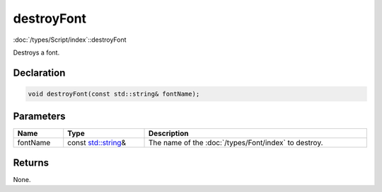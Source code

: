 destroyFont
===========

:doc:`/types/Script/index`::destroyFont

Destroys a font.

Declaration
-----------

.. code-block:: cpp

	void destroyFont(const std::string& fontName);

Parameters
----------

.. list-table::
	:width: 100%
	:header-rows: 1
	:class: code-table

	* - Name
	  - Type
	  - Description
	* - fontName
	  - const `std::string <https://en.cppreference.com/w/cpp/string/basic_string>`_\&
	  - The name of the :doc:`/types/Font/index` to destroy.

Returns
-------

None.
